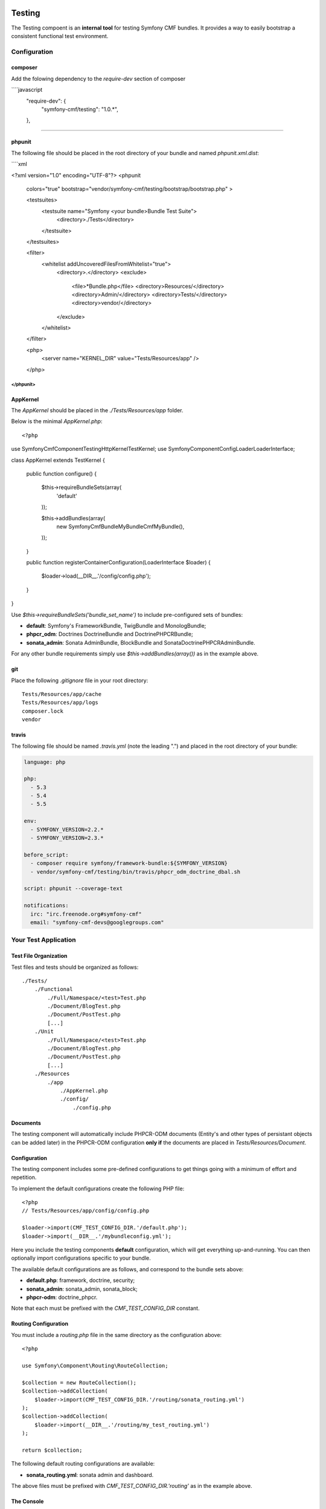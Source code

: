 .. index::
    single: Testing
    single: Components; Testing

Testing
=======

The Testing compoent is an **internal tool** for testing Symfony CMF bundles.
It provides a way to easily bootstrap a consistent functional test environment.

Configuration
-------------

composer
~~~~~~~~

Add the folowing dependency to the `require-dev` section of composer

````javascript
    "require-dev": {
        "symfony-cmf/testing": "1.0.*",
    },
````

.. note:

    The testing component does not automatically include the *SonataAdminBundle*. You
    will need to manually add this dependency if required.


phpunit
~~~~~~~

The following file should be placed in the root directory of your bundle and named `phpunit.xml.dist`:

````xml

<?xml version="1.0" encoding="UTF-8"?>
<phpunit
    colors="true"
    bootstrap="vendor/symfony-cmf/testing/bootstrap/bootstrap.php"
    >

    <testsuites>
        <testsuite name="Symfony <your bundle>Bundle Test Suite">
            <directory>./Tests</directory>
        </testsuite>
    </testsuites>

    <filter>
        <whitelist addUncoveredFilesFromWhitelist="true">
            <directory>.</directory>
            <exclude>
                <file>*Bundle.php</file>
                <directory>Resources/</directory>
                <directory>Admin/</directory>
                <directory>Tests/</directory>
                <directory>vendor/</directory>
            </exclude>
        </whitelist>
    </filter>

    <php>
        <server name="KERNEL_DIR" value="Tests/Resources/app" />
    </php>

</phpunit>
````

AppKernel
~~~~~~~~~

The `AppKernel` should be placed in the `./Tests/Resources/app` folder.

Below is the minimal `AppKernel.php`::

<?php

use Symfony\Cmf\Component\Testing\HttpKernel\TestKernel;
use Symfony\Component\Config\Loader\LoaderInterface;

class AppKernel extends TestKernel
{
    public function configure()
    {
        $this->requireBundleSets(array(
            'default'
        ));

        $this->addBundles(array(
            new \Symfony\Cmf\Bundle\MyBundle\CmfMyBundle(),
        ));
    }

    public function registerContainerConfiguration(LoaderInterface $loader)
    {
        $loader->load(__DIR__.'/config/config.php');
    }
}

Use `$this->requireBundleSets('bundle_set_name')` to include pre-configured
sets of bundles:

* **default**: Symfony's FrameworkBundle, TwigBundle and MonologBundle;
* **phpcr_odm**: Doctrines DoctrineBundle and DoctrinePHPCRBundle;
* **sonata_admin**: Sonata AdminBundle, BlockBundle and SonataDoctrinePHPCRAdminBundle.

For any other bundle requirements simply use `$this->addBundles(array())` as in
the example above.

git
~~~

Place the following `.gitignore` file in your root directory::

    Tests/Resources/app/cache
    Tests/Resources/app/logs
    composer.lock
    vendor

travis
~~~~~~

The following file should be named `.travis.yml` (note the leading ".") and placed
in the root directory of your bundle:

.. code-block:: yaml

    language: php

    php:
      - 5.3
      - 5.4
      - 5.5

    env:
      - SYMFONY_VERSION=2.2.*
      - SYMFONY_VERSION=2.3.*

    before_script:
      - composer require symfony/framework-bundle:${SYMFONY_VERSION}
      - vendor/symfony-cmf/testing/bin/travis/phpcr_odm_doctrine_dbal.sh

    script: phpunit --coverage-text

    notifications:
      irc: "irc.freenode.org#symfony-cmf"
      email: "symfony-cmf-devs@googlegroups.com"

Your Test Application
---------------------

Test File Organization
~~~~~~~~~~~~~~~~~~~~~~

Test files and tests should be organized as follows::

    ./Tests/
        ./Functional
            ./Full/Namespace/<test>Test.php
            ./Document/BlogTest.php
            ./Document/PostTest.php
            [...]
        ./Unit
            ./Full/Namespace/<test>Test.php
            ./Document/BlogTest.php
            ./Document/PostTest.php
            [...]
        ./Resources
            ./app
                ./AppKernel.php
                ./config/
                    ./config.php

Documents
~~~~~~~~~

The testing component will automatically include PHPCR-ODM documents (Entity's
and other types of persistant objects can be added later) in the PHPCR-ODM
configuration **only if** the documents are placed in
`Tests/Resources/Document`.

Configuration
~~~~~~~~~~~~~

The testing component includes some pre-defined configurations to get things
going with a minimum of effort and repetition.

To implement the default configurations create the following PHP file::

    <?php
    // Tests/Resources/app/config/config.php

    $loader->import(CMF_TEST_CONFIG_DIR.'/default.php');
    $loader->import(__DIR__.'/mybundleconfig.yml');

Here you include the testing components **default** configuration, which will
get everything up-and-running. You can then optionally import configurations
specific to your bundle.

The available default configurations are as follows, and correspond to the bundle sets
above:

* **default.php**: framework, doctrine, security;
* **sonata_admin**: sonata_admin, sonata_block;
* **phpcr-odm**: doctrine_phpcr.

Note that each must be prefixed with the `CMF_TEST_CONFIG_DIR` constant.

Routing Configuration
~~~~~~~~~~~~~~~~~~~~~

You must include a `routing.php` file in the same directory as the
configuration above::

    <?php

    use Symfony\Component\Routing\RouteCollection;

    $collection = new RouteCollection();
    $collection->addCollection(
        $loader->import(CMF_TEST_CONFIG_DIR.'/routing/sonata_routing.yml')
    );
    $collection->addCollection(
        $loader->import(__DIR__.'/routing/my_test_routing.yml')
    );

    return $collection;

The following default routing configurations are available:

* **sonata_routing.yml**: sonata admin and dashboard.

The above files must be prefixed with `CMF_TEST_CONFIG_DIR.'routing'` as in the
example above.

The Console
~~~~~~~~~~~

The console for your test application can be accessed as follows::

    php vendor/symfony-cmf/testing/bin/console

Initializing the Test Environment
~~~~~~~~~~~~~~~~~~~~~~~~~~~~~~~~~

Before running your (functional) tests you will need to initialize the test environment (i.e. the database). You could do this manually, but it is easier to do this the same way that *travis* will do it, as follows::

    ./vendor/symfony-cmf/testing/bin/travis/phpcr_odm_doctrine_dbal.sh

Functional Testing
==================

In general your functional tests should extend
`Symfony\Cmf\Component\Testing\Functional\BaseTestCase`. This class will
provide you with some helpers to make testing easier.

PHPCR-ODM
---------

Accessing the Document Manager
~~~~~~~~~~~~~~~~~~~~~~~~~~~~~~

Access as::

    <?php

    $manager = $this->db('PHPCR');
    $documentManager = $this->db('PHPCR')->getOm();

    // create a test node /test
    $this->db('PHPCR')->createTestNode();

    // load fixtures
    $this->db('PHPCR')->loadFixtures(array(
        // fixture classes here
    ));

Support Files
~~~~~~~~~~~~~

The testing component includes some basic documents which will automatically be
mapped by PHPCR-ODM:

* `Symfony\Cmf\Testing\Document\Content`: Minimal referenceable content document.
